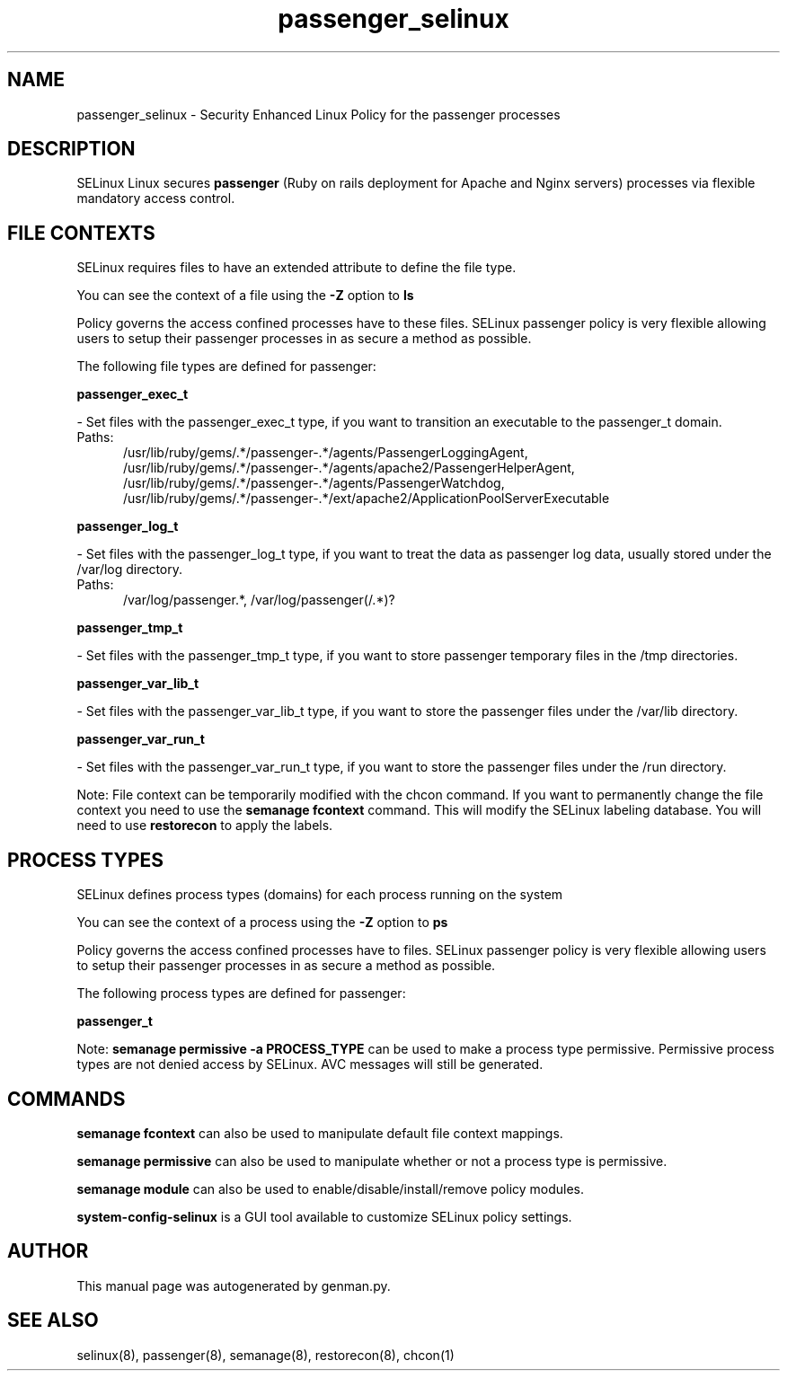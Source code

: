 .TH  "passenger_selinux"  "8"  "passenger" "dwalsh@redhat.com" "passenger SELinux Policy documentation"
.SH "NAME"
passenger_selinux \- Security Enhanced Linux Policy for the passenger processes
.SH "DESCRIPTION"


SELinux Linux secures
.B passenger
(Ruby on rails deployment for Apache and Nginx servers)
processes via flexible mandatory access
control.  



.SH FILE CONTEXTS
SELinux requires files to have an extended attribute to define the file type. 
.PP
You can see the context of a file using the \fB\-Z\fP option to \fBls\bP
.PP
Policy governs the access confined processes have to these files. 
SELinux passenger policy is very flexible allowing users to setup their passenger processes in as secure a method as possible.
.PP 
The following file types are defined for passenger:


.EX
.PP
.B passenger_exec_t 
.EE

- Set files with the passenger_exec_t type, if you want to transition an executable to the passenger_t domain.

.br
.TP 5
Paths: 
/usr/lib/ruby/gems/.*/passenger-.*/agents/PassengerLoggingAgent, /usr/lib/ruby/gems/.*/passenger-.*/agents/apache2/PassengerHelperAgent, /usr/lib/ruby/gems/.*/passenger-.*/agents/PassengerWatchdog, /usr/lib/ruby/gems/.*/passenger-.*/ext/apache2/ApplicationPoolServerExecutable

.EX
.PP
.B passenger_log_t 
.EE

- Set files with the passenger_log_t type, if you want to treat the data as passenger log data, usually stored under the /var/log directory.

.br
.TP 5
Paths: 
/var/log/passenger.*, /var/log/passenger(/.*)?

.EX
.PP
.B passenger_tmp_t 
.EE

- Set files with the passenger_tmp_t type, if you want to store passenger temporary files in the /tmp directories.


.EX
.PP
.B passenger_var_lib_t 
.EE

- Set files with the passenger_var_lib_t type, if you want to store the passenger files under the /var/lib directory.


.EX
.PP
.B passenger_var_run_t 
.EE

- Set files with the passenger_var_run_t type, if you want to store the passenger files under the /run directory.


.PP
Note: File context can be temporarily modified with the chcon command.  If you want to permanently change the file context you need to use the
.B semanage fcontext 
command.  This will modify the SELinux labeling database.  You will need to use
.B restorecon
to apply the labels.

.SH PROCESS TYPES
SELinux defines process types (domains) for each process running on the system
.PP
You can see the context of a process using the \fB\-Z\fP option to \fBps\bP
.PP
Policy governs the access confined processes have to files. 
SELinux passenger policy is very flexible allowing users to setup their passenger processes in as secure a method as possible.
.PP 
The following process types are defined for passenger:

.EX
.B passenger_t 
.EE
.PP
Note: 
.B semanage permissive -a PROCESS_TYPE 
can be used to make a process type permissive. Permissive process types are not denied access by SELinux. AVC messages will still be generated.

.SH "COMMANDS"
.B semanage fcontext
can also be used to manipulate default file context mappings.
.PP
.B semanage permissive
can also be used to manipulate whether or not a process type is permissive.
.PP
.B semanage module
can also be used to enable/disable/install/remove policy modules.

.PP
.B system-config-selinux 
is a GUI tool available to customize SELinux policy settings.

.SH AUTHOR	
This manual page was autogenerated by genman.py.

.SH "SEE ALSO"
selinux(8), passenger(8), semanage(8), restorecon(8), chcon(1)
